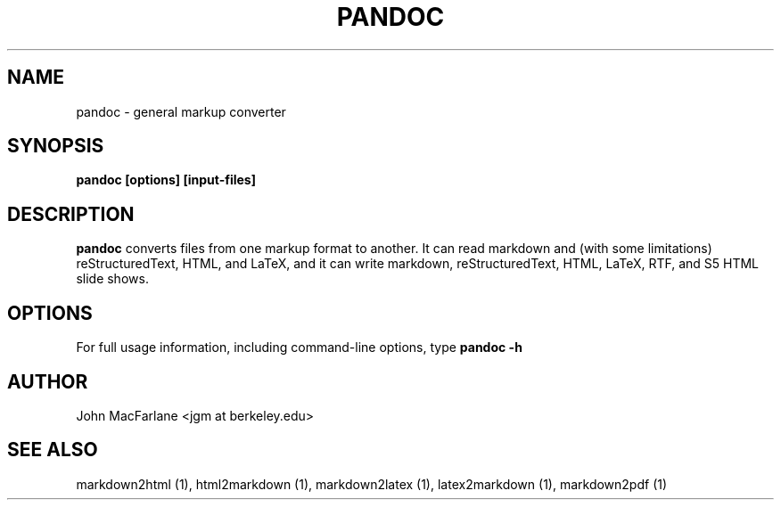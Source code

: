 .TH PANDOC 1 "AUGUST 2006" Linux "User Manuals"
.SH NAME
pandoc \- general markup converter
.SH SYNOPSIS
.B pandoc [options] [input-files]
.SH DESCRIPTION
.B pandoc
converts files from one markup format to another. It can read markdown
and (with some limitations) reStructuredText, HTML, and LaTeX, and it
can write markdown, reStructuredText, HTML, LaTeX, RTF, and S5 HTML
slide shows. 
.SH OPTIONS
For full usage information, including command-line options,
type
.B pandoc -h
.SH AUTHOR
John MacFarlane <jgm at berkeley.edu>
.SH "SEE ALSO"
markdown2html (1), html2markdown (1), markdown2latex (1), latex2markdown (1), markdown2pdf (1)

